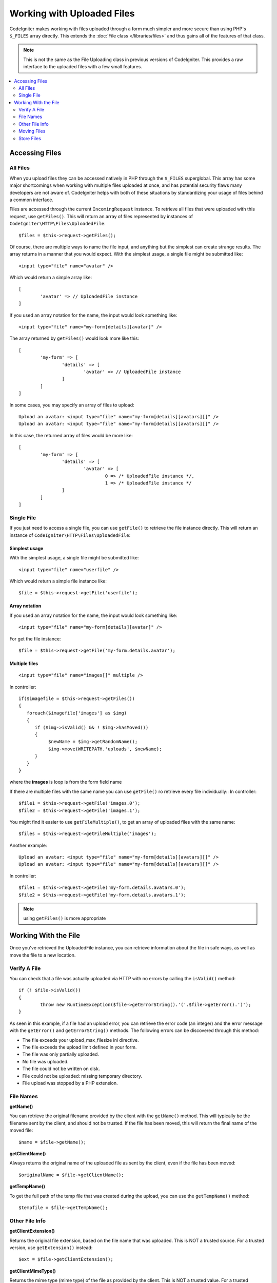 ***************************
Working with Uploaded Files
***************************

CodeIgniter makes working with files uploaded through a form much simpler and more secure than using PHP's ``$_FILES``
array directly. This extends the :doc:`File class </libraries/files>` and thus gains all of the features of that class.

.. note:: This is not the same as the File Uploading class in previous versions of CodeIgniter. This provides a raw
	interface to the uploaded files with a few small features.

.. contents::
    :local:
    :depth: 2

===============
Accessing Files
===============

All Files
----------

When you upload files they can be accessed natively in PHP through the ``$_FILES`` superglobal. This array has some
major shortcomings when working with multiple files uploaded at once, and has potential security flaws many developers
are not aware of. CodeIgniter helps with both of these situations by standardizing your usage of files behind a
common interface.

Files are accessed through the current ``IncomingRequest`` instance. To retrieve all files that were uploaded with this
request, use ``getFiles()``. This will return an array of files represented by instances of ``CodeIgniter\HTTP\Files\UploadedFile``::

	$files = $this->request->getFiles();

Of course, there are multiple ways to name the file input, and anything but the simplest can create strange results.
The array returns in a manner that you would expect. With the simplest usage, a single file might be submitted like::

	<input type="file" name="avatar" />

Which would return a simple array like::

	[
		'avatar' => // UploadedFile instance
	]

If you used an array notation for the name, the input would look something like::

	<input type="file" name="my-form[details][avatar]" />

The array returned by ``getFiles()`` would look more like this::

	[
		'my-form' => [
			'details' => [
				'avatar' => // UploadedFile instance
			]
		]
	]

In some cases, you may specify an array of files to upload::

	Upload an avatar: <input type="file" name="my-form[details][avatars][]" />
	Upload an avatar: <input type="file" name="my-form[details][avatars][]" />

In this case, the returned array of files would be more like::

	[
		'my-form' => [
			'details' => [
				'avatar' => [
					0 => /* UploadedFile instance */,
					1 => /* UploadedFile instance */
			]
		]
	]

Single File
-----------

If you just need to access a single file, you can use ``getFile()`` to retrieve the file instance directly. This will return an instance of ``CodeIgniter\HTTP\Files\UploadedFile``:

Simplest usage
^^^^^^^^^^^^^^

With the simplest usage, a single file might be submitted like::

	<input type="file" name="userfile" />

Which would return a simple file instance like::

	$file = $this->request->getFile('userfile');

Array notation
^^^^^^^^^^^^^^

If you used an array notation for the name, the input would look something like::

	<input type="file" name="my-form[details][avatar]" />

For get the file instance::

	$file = $this->request->getFile('my-form.details.avatar');

Multiple files
^^^^^^^^^^^^^^
::

    <input type="file" name="images[]" multiple />

In controller::

    if($imagefile = $this->request->getFiles())
    {
       foreach($imagefile['images'] as $img)
       {
          if ($img->isValid() && ! $img->hasMoved())
          {
               $newName = $img->getRandomName();
               $img->move(WRITEPATH.'uploads', $newName);
          }
       }
    }

where the **images** is loop is from the form field name

If there are multiple files with the same name you can use ``getFile()`` ro retrieve every file individually::
In controller::

	$file1 = $this->request->getFile('images.0');
	$file2 = $this->request->getFile('images.1');

You might find it easier to use ``getFileMultiple()``, to get an array of uploaded files with the same name::

	$files = $this->request->getFileMultiple('images');


Another example::

	Upload an avatar: <input type="file" name="my-form[details][avatars][]" />
	Upload an avatar: <input type="file" name="my-form[details][avatars][]" />

In controller::

	$file1 = $this->request->getFile('my-form.details.avatars.0');
	$file2 = $this->request->getFile('my-form.details.avatars.1');

.. note:: using ``getFiles()`` is more appropriate

=====================
Working With the File
=====================

Once you've retrieved the UploadedFile instance, you can retrieve information about the file in safe ways, as well as
move the file to a new location.

Verify A File
-------------

You can check that a file was actually uploaded via HTTP with no errors by calling the ``isValid()`` method::

	if (! $file->isValid())
	{
		throw new RuntimeException($file->getErrorString().'('.$file->getError().')');
	}

As seen in this example, if a file had an upload error, you can retrieve the error code (an integer) and the error
message with the ``getError()`` and ``getErrorString()`` methods. The following errors can be discovered through
this method:

* The file exceeds your upload_max_filesize ini directive.
* The file exceeds the upload limit defined in your form.
* The file was only partially uploaded.
* No file was uploaded.
* The file could not be written on disk.
* File could not be uploaded: missing temporary directory.
* File upload was stopped by a PHP extension.

File Names
----------

**getName()**

You can retrieve the original filename provided by the client with the ``getName()`` method. This will typically be the
filename sent by the client, and should not be trusted. If the file has been moved, this will return the final name of
the moved file::

	$name = $file->getName();

**getClientName()**

Always returns the original name of the uploaded file as sent by the client, even if the file has been moved::

  $originalName = $file->getClientName();

**getTempName()**

To get the full path of the temp file that was created during the upload, you can use the ``getTempName()`` method::

	$tempfile = $file->getTempName();

Other File Info
---------------

**getClientExtension()**

Returns the original file extension, based on the file name that was uploaded. This is NOT a trusted source. For a
trusted version, use ``getExtension()`` instead::

	$ext = $file->getClientExtension();

**getClientMimeType()**

Returns the mime type (mime type) of the file as provided by the client. This is NOT a trusted value. For a trusted
version, use ``getMimeType()`` instead::

	$type = $file->getClientMimeType();

	echo $type; // image/png

Moving Files
------------

Each file can be moved to its new location with the aptly named ``move()`` method. This takes the directory to move
the file to as the first parameter::

	$file->move(WRITEPATH.'uploads');

By default, the original filename was used. You can specify a new filename by passing it as the second parameter::

	$newName = $file->getRandomName();
	$file->move(WRITEPATH.'uploads', $newName);

Once the file has been removed the temporary file is deleted. You can check if a file has been moved already with
the ``hasMoved()`` method, which returns a boolean::

    if ($file->isValid() && ! $file->hasMoved())
    {
        $file->move($path);
    }

Moving an uploaded file can fail, with an HTTPException, under several circumstances:

- the file has already been moved
- the file did not upload successfully
- the file move operation fails (eg. improper permissions)

Store Files
------------

Each file can be moved to its new location with the aptly named ``store()`` method.

With the simplest usage, a single file might be submitted like::

	<input type="file" name="userfile" />

By default, Upload files are saved in writable/uploads directory. the YYYYMMDD folder
and random file name will be created. return a file path::

	$path = $this->request->getFile('userfile')->store();

You can specify directory to movethe file to as the first parameter.a new filename by
passing it as thesecond parameter::

	$path = $this->request->getFile('userfile')->store('head_img/', 'user_name.jpg');

Moving an uploaded file can fail, with an HTTPException, under several circumstances:

- the file has already been moved
- the file did not upload successfully
- the file move operation fails (eg. improper permissions)

